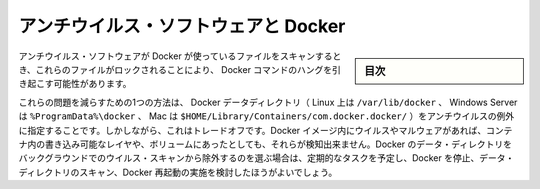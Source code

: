 .. -*- coding: utf-8 -*-
.. URL: https://docs.docker.com/engine/security/antivirus/
.. SOURCE: https://github.com/docker/docker.github.io/blob/master/engine/security/antivirus.md
   doc version: 19.03
.. check date: 2020/07/04
.. Commits on Jan 16, 2019 e515aa26d2cadd4468db7c75992e0c1f5ae7eee7
.. -------------------------------------------------------------------

.. Antivirus software and Docker

.. _antivirus-software-and-docker:

========================================
アンチウイルス・ソフトウェアと Docker
========================================

.. sidebar:: 目次

   .. contents:: 
       :depth: 3

.. When antivirus software scans files used by Docker, these files may be locked in a way that causes Docker commands to hang.

アンチウイルス・ソフトウェアが Docker が使っているファイルをスキャンするとき、これらのファイルがロックされることにより、 Docker コマンドのハングを引き起こす可能性があります。

.. One way to reduce these problems is to add the Docker data directory (/var/lib/docker on Linux, %ProgramData%\docker on Windows Server, or $HOME/Library/Containers/com.docker.docker/ on Mac) to the antivirus’s exclusion list. However, this comes with the trade-off that viruses or malware in Docker images, writable layers of containers, or volumes are not detected. If you do choose to exclude Docker’s data directory from background virus scanning, you may want to schedule a recurring task that stops Docker, scans the data directory, and restarts Docker.

これらの問題を減らすための1つの方法は、 Docker データディレクトリ（ Linux 上は ``/var/lib/docker`` 、 Windows Server は ``%ProgramData%\docker`` 、 Mac は ``$HOME/Library/Containers/com.docker.docker/``  ）をアンチウイルスの例外に指定することです。しかしながら、これはトレードオフです。Docker イメージ内にウイルスやマルウェアがあれば、コンテナ内の書き込み可能なレイヤや、ボリュームにあったとしても、それらが検知出来ません。Docker のデータ・ディレクトリをバックグラウンドでのウイルス・スキャンから除外するのを選ぶ場合は、定期的なタスクを予定し、Docker を停止、データ・ディレクトリのスキャン、Docker 再起動の実施を検討したほうがよいでしょう。

.. seealso:: 

   Antivirus software and Docker
      https://docs.docker.com/engine/security/antivirus/
